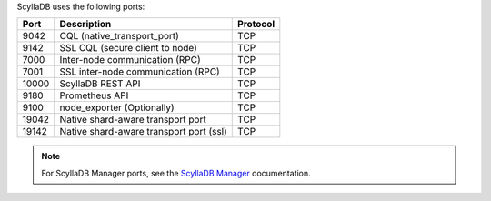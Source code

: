
.. _networking-ports:

ScyllaDB uses the following ports:

======  ============================================  ========
Port    Description                                   Protocol
======  ============================================  ========
9042    CQL (native_transport_port)                   TCP
------  --------------------------------------------  --------
9142    SSL CQL (secure client to node)               TCP
------  --------------------------------------------  --------
7000    Inter-node communication (RPC)                TCP
------  --------------------------------------------  --------
7001    SSL inter-node communication (RPC)            TCP
------  --------------------------------------------  --------
10000   ScyllaDB REST API                               TCP
------  --------------------------------------------  --------
9180    Prometheus API                                TCP
------  --------------------------------------------  --------
9100    node_exporter (Optionally)                    TCP
------  --------------------------------------------  --------
19042   Native shard-aware transport port             TCP
------  --------------------------------------------  --------
19142   Native shard-aware transport port  (ssl)         TCP
======  ============================================  ========

.. note:: For ScyllaDB Manager ports, see the `ScyllaDB Manager <https://manager.docs.scylladb.com/>`_ documentation.
